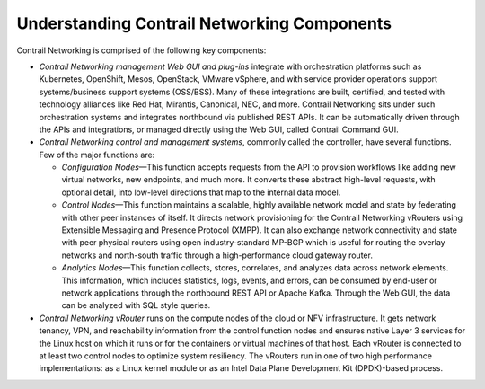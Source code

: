 Understanding Contrail Networking Components
============================================

 

Contrail Networking is comprised of the following key components:

-  *Contrail Networking management Web GUI and plug-ins* integrate with
   orchestration platforms such as Kubernetes, OpenShift, Mesos,
   OpenStack, VMware vSphere, and with service provider operations
   support systems/business support systems (OSS/BSS). Many of these
   integrations are built, certified, and tested with technology
   alliances like Red Hat, Mirantis, Canonical, NEC, and more. Contrail
   Networking sits under such orchestration systems and integrates
   northbound via published REST APIs. It can be automatically driven
   through the APIs and integrations, or managed directly using the Web
   GUI, called Contrail Command GUI.

-  *Contrail Networking control and management systems*, commonly called
   the controller, have several functions. Few of the major functions
   are:

   -  *Configuration Nodes*—This function accepts requests from the API
      to provision workflows like adding new virtual networks, new
      endpoints, and much more. It converts these abstract high-level
      requests, with optional detail, into low-level directions that map
      to the internal data model.

   -  *Control Nodes*—This function maintains a scalable, highly
      available network model and state by federating with other peer
      instances of itself. It directs network provisioning for the
      Contrail Networking vRouters using Extensible Messaging and
      Presence Protocol (XMPP). It can also exchange network
      connectivity and state with peer physical routers using open
      industry-standard MP-BGP which is useful for routing the overlay
      networks and north-south traffic through a high-performance cloud
      gateway router.

   -  *Analytics Nodes*—This function collects, stores, correlates, and
      analyzes data across network elements. This information, which
      includes statistics, logs, events, and errors, can be consumed by
      end-user or network applications through the northbound REST API
      or Apache Kafka. Through the Web GUI, the data can be analyzed
      with SQL style queries.

-  *Contrail Networking vRouter* runs on the compute nodes of the cloud
   or NFV infrastructure. It gets network tenancy, VPN, and reachability
   information from the control function nodes and ensures native Layer
   3 services for the Linux host on which it runs or for the containers
   or virtual machines of that host. Each vRouter is connected to at
   least two control nodes to optimize system resiliency. The vRouters
   run in one of two high performance implementations: as a Linux kernel
   module or as an Intel Data Plane Development Kit (DPDK)-based
   process.

|Figure 1: Contrail Networking Overview|

 

.. |Figure 1: Contrail Networking Overview| image:: documentation/images/g300459.png
